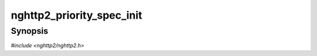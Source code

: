 
nghttp2_priority_spec_init
==========================

Synopsis
--------

*#include <nghttp2/nghttp2.h>*

.. function:: void nghttp2_priority_spec_init(nghttp2_priority_spec *pri_spec, int32_t stream_id, int32_t weight, int exclusive)

    
    .. warning::
    
      Deprecated.  :rfc:`7540` priorities are deprecated by
      :rfc:`9113`.  Consider migrating to :rfc:`9218` extensible
      prioritization scheme.
    
    Initializes *pri_spec* with the *stream_id* of the stream to depend
    on with *weight* and its exclusive flag.  If *exclusive* is
    nonzero, exclusive flag is set.
    
    The *weight* must be in [:macro:`NGHTTP2_MIN_WEIGHT`,
    :macro:`NGHTTP2_MAX_WEIGHT`], inclusive.
